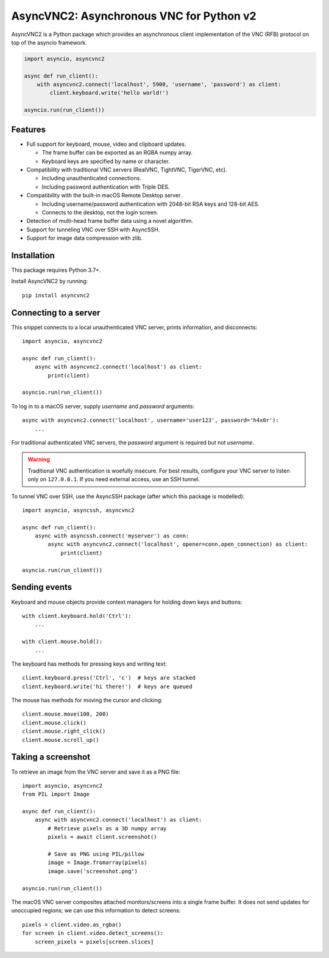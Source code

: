 AsyncVNC2: Asynchronous VNC for Python v2
=====================================

.. image:: https://img.shields.io/badge/source-github-orange
    :target: https://github.com/andrews239/asyncvnc2

.. image:: https://readthedocs.org/projects/asyncvnc2/badge/?version=latest&style=flat-square
    :target: https://asyncvnc2.readthedocs.io/en/latest/?badge=latest

.. image:: https://img.shields.io/pypi/v/asyncvnc2?style=flat-square
    :target: https://pypi.org/project/asyncvnc2



AsyncVNC2 is a Python package which provides an asynchronous client implementation of the VNC (RFB) protocol on top of
the asyncio framework.

.. code-block::

    import asyncio, asyncvnc2

    async def run_client():
        with asyncvnc2.connect('localhost', 5900, 'username', 'password') as client:
            client.keyboard.write('hello world!')

    asyncio.run(run_client())


Features
--------

- Full support for keyboard, mouse, video and clipboard updates.

  * The frame buffer can be exported as an RGBA numpy array.
  * Keyboard keys are specified by name or character.

- Compatibility with traditional VNC servers (RealVNC, TightVNC, TigerVNC, etc).

  * Including unauthenticated connections.
  * Including password authentication with Triple DES.

- Compatibility with the built-in macOS Remote Desktop server.

  * Including username/password authentication with 2048-bit RSA keys and 128-bit AES.
  * Connects to the desktop, not the login screen.

- Detection of multi-head frame buffer data using a novel algorithm.
- Support for tunneling VNC over SSH with AsyncSSH.
- Support for image data compression with zlib.


Installation
------------

This package requires Python 3.7+.

Install AsyncVNC2 by running::

    pip install asyncvnc2


Connecting to a server
----------------------

This snippet connects to a local unauthenticated VNC server, prints information, and disconnects::

    import asyncio, asyncvnc2

    async def run_client():
        async with asyncvnc2.connect('localhost') as client:
            print(client)

    asyncio.run(run_client())

To log in to a macOS server, supply *username* and *password* arguments::

    async with asyncvnc2.connect('localhost', username='user123', password='h4x0r'):
        ...

For traditional authenticated VNC servers, the *password* argument is required but not *username*.

.. warning::

    Traditional VNC authentication is woefully insecure. For best results, configure your VNC server to listen only on
    ``127.0.0.1``. If you need external access, use an SSH tunnel.


To tunnel VNC over SSH, use the AsyncSSH package (after which this package is modelled)::

    import asyncio, asyncssh, asyncvnc2

    async def run_client():
        async with asyncssh.connect('myserver') as conn:
            async with asyncvnc2.connect('localhost', opener=conn.open_connection) as client:
                print(client)

    asyncio.run(run_client())


Sending events
--------------

Keyboard and mouse objects provide context managers for holding down keys and buttons::

    with client.keyboard.hold('Ctrl'):
        ...

    with client.mouse.hold():
        ...

The keyboard has methods for pressing keys and writing text::

    client.keyboard.press('Ctrl', 'c')  # keys are stacked
    client.keyboard.write('hi there!')  # keys are queued

The mouse has methods for moving the cursor and clicking::

    client.mouse.move(100, 200)
    client.mouse.click()
    client.mouse.right_click()
    client.mouse.scroll_up()


Taking a screenshot
-------------------

To retrieve an image from the VNC server and save it as a PNG file::

    import asyncio, asyncvnc2
    from PIL import Image

    async def run_client():
        async with asyncvnc2.connect('localhost') as client:
            # Retrieve pixels as a 3D numpy array
            pixels = await client.screenshot()

            # Save as PNG using PIL/pillow
            image = Image.fromarray(pixels)
            image.save('screenshot.png')

    asyncio.run(run_client())


The macOS VNC server composites attached monitors/screens into a single frame buffer. It does not send updates for
unoccupied regions; we can use this information to detect screens::

    pixels = client.video.as_rgba()
    for screen in client.video.detect_screens():
        screen_pixels = pixels[screen.slices]

